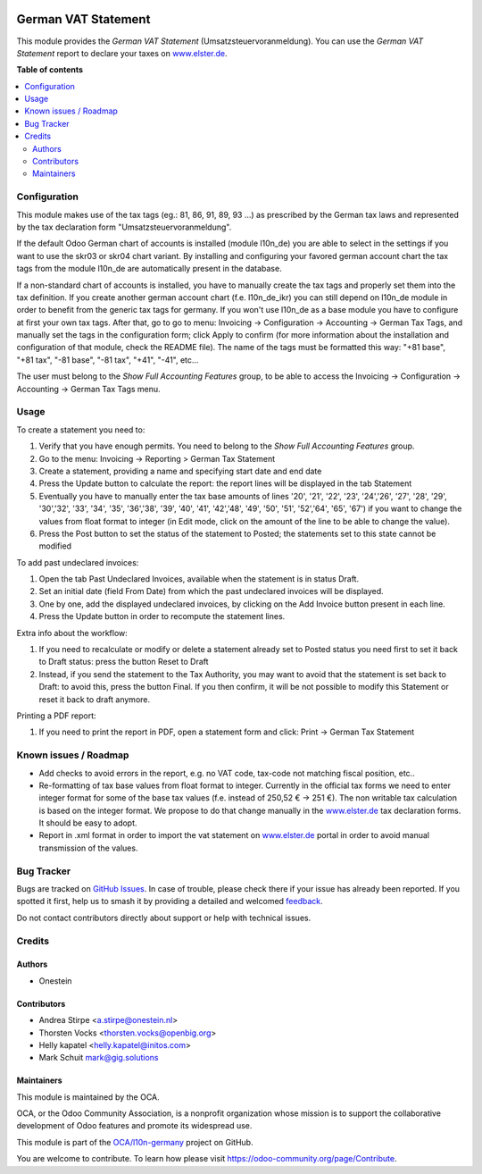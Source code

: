 .. image:: https://odoo-community.org/readme-banner-image
   :target: https://odoo-community.org/get-involved?utm_source=readme
   :alt: Odoo Community Association

====================
German VAT Statement
====================

.. 
   !!!!!!!!!!!!!!!!!!!!!!!!!!!!!!!!!!!!!!!!!!!!!!!!!!!!
   !! This file is generated by oca-gen-addon-readme !!
   !! changes will be overwritten.                   !!
   !!!!!!!!!!!!!!!!!!!!!!!!!!!!!!!!!!!!!!!!!!!!!!!!!!!!
   !! source digest: sha256:e09d9a990bb8bab7e4bf61427589cda845d9ff627ddecc982051dfdcbf931acf
   !!!!!!!!!!!!!!!!!!!!!!!!!!!!!!!!!!!!!!!!!!!!!!!!!!!!

.. |badge1| image:: https://img.shields.io/badge/maturity-Beta-yellow.png
    :target: https://odoo-community.org/page/development-status
    :alt: Beta
.. |badge2| image:: https://img.shields.io/badge/license-AGPL--3-blue.png
    :target: http://www.gnu.org/licenses/agpl-3.0-standalone.html
    :alt: License: AGPL-3
.. |badge3| image:: https://img.shields.io/badge/github-OCA%2Fl10n--germany-lightgray.png?logo=github
    :target: https://github.com/OCA/l10n-germany/tree/17.0/l10n_de_tax_statement
    :alt: OCA/l10n-germany
.. |badge4| image:: https://img.shields.io/badge/weblate-Translate%20me-F47D42.png
    :target: https://translation.odoo-community.org/projects/l10n-germany-17-0/l10n-germany-17-0-l10n_de_tax_statement
    :alt: Translate me on Weblate
.. |badge5| image:: https://img.shields.io/badge/runboat-Try%20me-875A7B.png
    :target: https://runboat.odoo-community.org/builds?repo=OCA/l10n-germany&target_branch=17.0
    :alt: Try me on Runboat

|badge1| |badge2| |badge3| |badge4| |badge5|

This module provides the *German VAT Statement*
(Umsatzsteuervoranmeldung). You can use the *German VAT Statement*
report to declare your taxes on
`www.elster.de <http://www.elster.de>`__.

**Table of contents**

.. contents::
   :local:

Configuration
=============

This module makes use of the tax tags (eg.: 81, 86, 91, 89, 93 ...) as
prescribed by the German tax laws and represented by the tax declaration
form "Umsatzsteuervoranmeldung".

If the default Odoo German chart of accounts is installed (module
l10n_de) you are able to select in the settings if you want to use the
skr03 or skr04 chart variant. By installing and configuring your favored
german account chart the tax tags from the module l10n_de are
automatically present in the database.

If a non-standard chart of accounts is installed, you have to manually
create the tax tags and properly set them into the tax definition. If
you create another german account chart (f.e. l10n_de_ikr) you can still
depend on l10n_de module in order to benefit from the generic tax tags
for germany. If you won't use l10n_de as a base module you have to
configure at first your own tax tags. After that, go to go to menu:
Invoicing -> Configuration -> Accounting -> German Tax Tags, and
manually set the tags in the configuration form; click Apply to confirm
(for more information about the installation and configuration of that
module, check the README file). The name of the tags must be formatted
this way: "+81 base", "+81 tax", "-81 base", "-81 tax", "+41", "-41",
etc...

The user must belong to the *Show Full Accounting Features* group, to be
able to access the Invoicing -> Configuration -> Accounting -> German
Tax Tags menu.

Usage
=====

To create a statement you need to:

1. Verify that you have enough permits. You need to belong to the *Show
   Full Accounting Features* group.
2. Go to the menu: Invoicing -> Reporting > German Tax Statement
3. Create a statement, providing a name and specifying start date and
   end date
4. Press the Update button to calculate the report: the report lines
   will be displayed in the tab Statement
5. Eventually you have to manually enter the tax base amounts of lines
   '20', '21', '22', '23', '24','26', '27', '28', '29', '30','32', '33',
   '34', '35', '36','38', '39', '40', '41', '42','48', '49', '50', '51',
   '52','64', '65', '67') if you want to change the values from float
   format to integer (in Edit mode, click on the amount of the line to
   be able to change the value).
6. Press the Post button to set the status of the statement to Posted;
   the statements set to this state cannot be modified

To add past undeclared invoices:

1. Open the tab Past Undeclared Invoices, available when the statement
   is in status Draft.
2. Set an initial date (field From Date) from which the past undeclared
   invoices will be displayed.
3. One by one, add the displayed undeclared invoices, by clicking on the
   Add Invoice button present in each line.
4. Press the Update button in order to recompute the statement lines.

Extra info about the workflow:

1. If you need to recalculate or modify or delete a statement already
   set to Posted status you need first to set it back to Draft status:
   press the button Reset to Draft
2. Instead, if you send the statement to the Tax Authority, you may want
   to avoid that the statement is set back to Draft: to avoid this,
   press the button Final. If you then confirm, it will be not possible
   to modify this Statement or reset it back to draft anymore.

Printing a PDF report:

1. If you need to print the report in PDF, open a statement form and
   click: Print -> German Tax Statement

Known issues / Roadmap
======================

- Add checks to avoid errors in the report, e.g. no VAT code, tax-code
  not matching fiscal position, etc..
- Re-formatting of tax base values from float format to integer.
  Currently in the official tax forms we need to enter integer format
  for some of the base tax values (f.e. instead of 250,52 € -> 251 €).
  The non writable tax calculation is based on the integer format. We
  propose to do that change manually in the
  `www.elster.de <http://www.elster.de>`__ tax declaration forms. It
  should be easy to adopt.
- Report in .xml format in order to import the vat statement on
  `www.elster.de <http://www.elster.de>`__ portal in order to avoid
  manual transmission of the values.

Bug Tracker
===========

Bugs are tracked on `GitHub Issues <https://github.com/OCA/l10n-germany/issues>`_.
In case of trouble, please check there if your issue has already been reported.
If you spotted it first, help us to smash it by providing a detailed and welcomed
`feedback <https://github.com/OCA/l10n-germany/issues/new?body=module:%20l10n_de_tax_statement%0Aversion:%2017.0%0A%0A**Steps%20to%20reproduce**%0A-%20...%0A%0A**Current%20behavior**%0A%0A**Expected%20behavior**>`_.

Do not contact contributors directly about support or help with technical issues.

Credits
=======

Authors
-------

* Onestein

Contributors
------------

- Andrea Stirpe <a.stirpe@onestein.nl>
- Thorsten Vocks <thorsten.vocks@openbig.org>
- Helly kapatel <helly.kapatel@initos.com>
- Mark Schuit mark@gig.solutions

Maintainers
-----------

This module is maintained by the OCA.

.. image:: https://odoo-community.org/logo.png
   :alt: Odoo Community Association
   :target: https://odoo-community.org

OCA, or the Odoo Community Association, is a nonprofit organization whose
mission is to support the collaborative development of Odoo features and
promote its widespread use.

This module is part of the `OCA/l10n-germany <https://github.com/OCA/l10n-germany/tree/17.0/l10n_de_tax_statement>`_ project on GitHub.

You are welcome to contribute. To learn how please visit https://odoo-community.org/page/Contribute.
